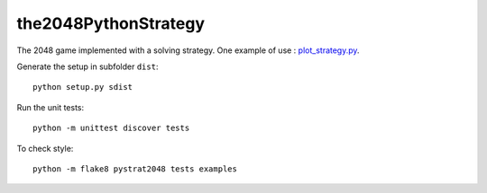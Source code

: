 the2048PythonStrategy
===========

The 2048 game implemented with a solving strategy.
One example of use : 
`plot_strategy.py
<https://github.com/APlamont/2048/blob/master/examples/plot_strategy.py>`_.

Generate the setup in subfolder ``dist``:

::

    python setup.py sdist


Run the unit tests:

::

    python -m unittest discover tests

    
To check style:

::

    python -m flake8 pystrat2048 tests examples
